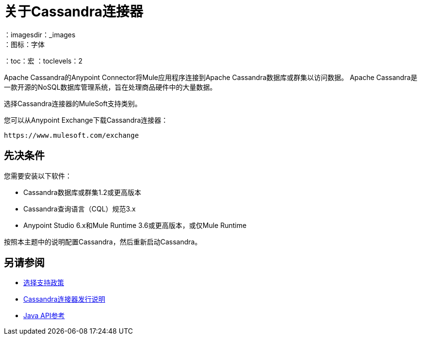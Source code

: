 = 关于Cassandra连接器
:keywords: connectors, anypoint, studio, esb, cassandra, databases
：imagesdir：_images
：图标：字体
：toc：宏
：toclevels：2


Apache Cassandra的Anypoint Connector将Mule应用程序连接到Apache Cassandra数据库或群集以访问数据。 Apache Cassandra是一款开源的NoSQL数据库管理系统，旨在处理商品硬件中的大量数据。

选择Cassandra连接器的MuleSoft支持类别。

您可以从Anypoint Exchange下载Cassandra连接器：

`+https://www.mulesoft.com/exchange+`

== 先决条件

您需要安装以下软件：

*  Cassandra数据库或群集1.2或更高版本
*  Cassandra查询语言（CQL）规范3.x
*  Anypoint Studio 6.x和Mule Runtime 3.6或更高版本，或仅Mule Runtime


按照本主题中的说明配置Cassandra，然后重新启动Cassandra。

== 另请参阅

*  link:/mule-user-guide/v/3.9/anypoint-connectors#connector-categories[选择支持政策]
*  link:/release-notes/cassandra-connector-release-notes[Cassandra连接器发行说明]
*  http://mulesoft.github.io/mule-cassandra-connector/[Java API参考]
